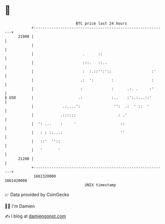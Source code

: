 * 👋

#+begin_example
                                   BTC price last 24 hours                    
               +------------------------------------------------------------+ 
         21900 |                                                            | 
               |                                                            | 
               |                      .      ::                             | 
               |                      :::.   ::..                           | 
               |                      :  :.::'':'::                  :'     | 
               |                     .:  ':        :                 :      | 
               |                     :             :      .:. .     :'      | 
   $ USD       |                    .:             :..    :':.:...::'       | 
               |             .:....':               '':  .:  ' ::  '        | 
               |            .::::::                   : .'                  | 
               |  ': ...    :     '                    ::                   | 
               |   : : ::...:                          ''                   | 
               |   ::'  ''::                                                | 
               |   '       '                                                | 
         21200 |                                                            | 
               +------------------------------------------------------------+ 
                1661320000                                        1661420000  
                                       UNIX timestamp                         
#+end_example
📈 Data provided by CoinGecko

🧑‍💻 I'm Damien

✍️ I blog at [[https://www.damiengonot.com][damiengonot.com]]
